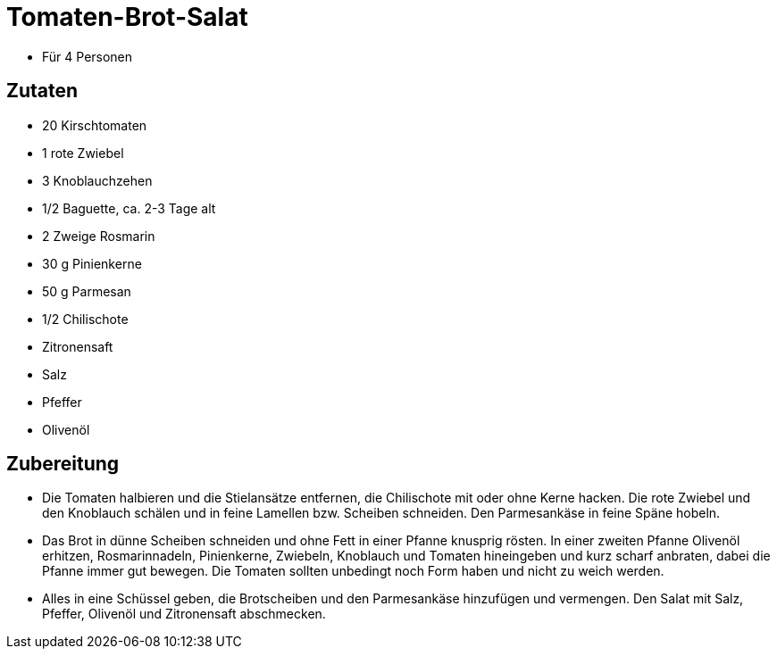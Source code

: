 = Tomaten-Brot-Salat

* Für 4 Personen

== Zutaten

* 20 Kirschtomaten
* 1 rote Zwiebel
* 3 Knoblauchzehen
* 1/2 Baguette, ca. 2-3 Tage alt
* 2 Zweige Rosmarin
* 30 g Pinienkerne
* 50 g Parmesan
* 1/2 Chilischote
* Zitronensaft
* Salz
* Pfeffer
* Olivenöl

== Zubereitung

- Die Tomaten halbieren und die Stielansätze entfernen, die Chilischote
mit oder ohne Kerne hacken. Die rote Zwiebel und den Knoblauch schälen
und in feine Lamellen bzw. Scheiben schneiden. Den Parmesankäse in feine
Späne hobeln.
- Das Brot in dünne Scheiben schneiden und ohne Fett in einer Pfanne
knusprig rösten. In einer zweiten Pfanne Olivenöl erhitzen,
Rosmarinnadeln, Pinienkerne, Zwiebeln, Knoblauch und Tomaten hineingeben
und kurz scharf anbraten, dabei die Pfanne immer gut bewegen. Die
Tomaten sollten unbedingt noch Form haben und nicht zu weich werden.
- Alles in eine Schüssel geben, die Brotscheiben und den Parmesankäse
hinzufügen und vermengen. Den Salat mit Salz, Pfeffer, Olivenöl und
Zitronensaft abschmecken.